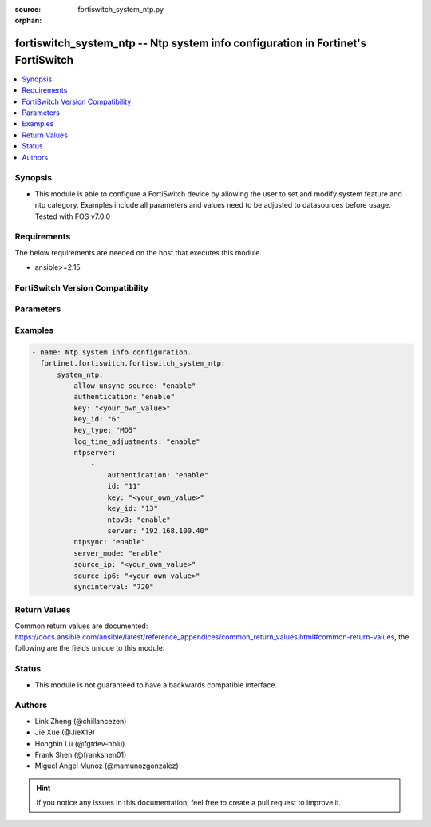 :source: fortiswitch_system_ntp.py

:orphan:

.. fortiswitch_system_ntp:

fortiswitch_system_ntp -- Ntp system info configuration in Fortinet's FortiSwitch
+++++++++++++++++++++++++++++++++++++++++++++++++++++++++++++++++++++++++++++++++

.. versionadded:: 1.0.0

.. contents::
   :local:
   :depth: 1


Synopsis
--------
- This module is able to configure a FortiSwitch device by allowing the user to set and modify system feature and ntp category. Examples include all parameters and values need to be adjusted to datasources before usage. Tested with FOS v7.0.0



Requirements
------------
The below requirements are needed on the host that executes this module.

- ansible>=2.15


FortiSwitch Version Compatibility
---------------------------------


.. raw:: html

 <br>
 <table border="1">
 <tr>
 <td></td><td colspan="1">Supported Version Ranges</td>
 </tr>
 <tr>
 <td>fortiswitch_system_ntp</td>
 <td><code class="docutils literal notranslate">v7.0.0 -> 7.4.3 </code></td>
 </tr>
 </table>
 <p>



Parameters
----------


.. raw:: html

    <ul>
    <li> <span class="li-head">enable_log</span> - Enable/Disable logging for task. <span class="li-normal">type: bool</span> <span class="li-required">required: false</span> <span class="li-normal">default: False</span> </li>
    <li> <span class="li-head">member_path</span> - Member attribute path to operate on. <span class="li-normal">type: str</span> </li>
    <li> <span class="li-head">member_state</span> - Add or delete a member under specified attribute path. <span class="li-normal">type: str</span> <span class="li-normal">choices: present, absent</span> </li>
    <li> <span class="li-head">system_ntp</span> - Ntp system info configuration. <span class="li-normal">type: dict</span> </li>
        <ul class="ul-self">
        <li> <span class="li-head">allow_unsync_source</span> - Enable/disable allowance of unsynchronized NTP server source. <span class="li-normal">type: str</span> <span class="li-normal">choices: enable, disable</span> </li>
        <li> <span class="li-head">authentication</span> - Enable/disable authentication. <span class="li-normal">type: str</span> <span class="li-normal">choices: enable, disable</span> </li>
        <li> <span class="li-head">key</span> - Key for authentication. <span class="li-normal">type: str</span> </li>
        <li> <span class="li-head">key_id</span> - Key ID for authentication. <span class="li-normal">type: int</span> </li>
        <li> <span class="li-head">key_type</span> - Key type for authentication (MD5, SHA1). <span class="li-normal">type: str</span> <span class="li-normal">choices: MD5, SHA1</span> </li>
        <li> <span class="li-head">log_time_adjustments</span> - Enable/disable logging of NTP time adjustments. <span class="li-normal">type: str</span> <span class="li-normal">choices: enable, disable</span> </li>
        <li> <span class="li-head">ntpserver</span> - NTP server. <span class="li-normal">type: list</span> </li>
            <ul class="ul-self">
            <li> <span class="li-head">authentication</span> - Enable/disable MD5(NTPv3)/SHA1(NTPv4) authentication. <span class="li-normal">type: str</span> <span class="li-normal">choices: enable, disable</span> </li>
            <li> <span class="li-head">id</span> - Time server ID. <span class="li-normal">type: int</span> </li>
            <li> <span class="li-head">key</span> - Key for MD5(NTPv3)/SHA1(NTPv4) authentication. <span class="li-normal">type: str</span> </li>
            <li> <span class="li-head">key_id</span> - Key ID for authentication. <span class="li-normal">type: int</span> </li>
            <li> <span class="li-head">ntpv3</span> - Enable to use NTPv3 instead of NTPv4. <span class="li-normal">type: str</span> <span class="li-normal">choices: enable, disable</span> </li>
            <li> <span class="li-head">server</span> - IP address/hostname of NTP server. <span class="li-normal">type: str</span> </li>
            </ul>
        <li> <span class="li-head">ntpsync</span> - Enable/disable synchronization with NTP server. <span class="li-normal">type: str</span> <span class="li-normal">choices: enable, disable</span> </li>
        <li> <span class="li-head">server_mode</span> - On Enabling, your FortiSwitch relays NTP requests to its configured NTP server. <span class="li-normal">type: str</span> <span class="li-normal">choices: enable, disable</span> </li>
        <li> <span class="li-head">source_ip</span> - Source IP for communications to NTP server. <span class="li-normal">type: str</span> </li>
        <li> <span class="li-head">source_ip6</span> - Source IPv6 address for communication to the NTP server. <span class="li-normal">type: str</span> </li>
        <li> <span class="li-head">syncinterval</span> - NTP synchronization interval (1 - 1440) min. <span class="li-normal">type: int</span> </li>
        </ul>
    </ul>


Examples
--------

.. code-block:: yaml+jinja
    
    - name: Ntp system info configuration.
      fortinet.fortiswitch.fortiswitch_system_ntp:
          system_ntp:
              allow_unsync_source: "enable"
              authentication: "enable"
              key: "<your_own_value>"
              key_id: "6"
              key_type: "MD5"
              log_time_adjustments: "enable"
              ntpserver:
                  -
                      authentication: "enable"
                      id: "11"
                      key: "<your_own_value>"
                      key_id: "13"
                      ntpv3: "enable"
                      server: "192.168.100.40"
              ntpsync: "enable"
              server_mode: "enable"
              source_ip: "<your_own_value>"
              source_ip6: "<your_own_value>"
              syncinterval: "720"


Return Values
-------------
Common return values are documented: https://docs.ansible.com/ansible/latest/reference_appendices/common_return_values.html#common-return-values, the following are the fields unique to this module:

.. raw:: html

    <ul>

    <li> <span class="li-return">build</span> - Build number of the fortiSwitch image <span class="li-normal">returned: always</span> <span class="li-normal">type: str</span> <span class="li-normal">sample: 1547</span></li>
    <li> <span class="li-return">http_method</span> - Last method used to provision the content into FortiSwitch <span class="li-normal">returned: always</span> <span class="li-normal">type: str</span> <span class="li-normal">sample: PUT</span></li>
    <li> <span class="li-return">http_status</span> - Last result given by FortiSwitch on last operation applied <span class="li-normal">returned: always</span> <span class="li-normal">type: str</span> <span class="li-normal">sample: 200</span></li>
    <li> <span class="li-return">mkey</span> - Master key (id) used in the last call to FortiSwitch <span class="li-normal">returned: success</span> <span class="li-normal">type: str</span> <span class="li-normal">sample: id</span></li>
    <li> <span class="li-return">name</span> - Name of the table used to fulfill the request <span class="li-normal">returned: always</span> <span class="li-normal">type: str</span> <span class="li-normal">sample: urlfilter</span></li>
    <li> <span class="li-return">path</span> - Path of the table used to fulfill the request <span class="li-normal">returned: always</span> <span class="li-normal">type: str</span> <span class="li-normal">sample: webfilter</span></li>
    <li> <span class="li-return">serial</span> - Serial number of the unit <span class="li-normal">returned: always</span> <span class="li-normal">type: str</span> <span class="li-normal">sample: FS1D243Z13000122</span></li>
    <li> <span class="li-return">status</span> - Indication of the operation's result <span class="li-normal">returned: always</span> <span class="li-normal">type: str</span> <span class="li-normal">sample: success</span></li>
    <li> <span class="li-return">version</span> - Version of the FortiSwitch <span class="li-normal">returned: always</span> <span class="li-normal">type: str</span> <span class="li-normal">sample: v7.0.0</span></li>
    </ul>

Status
------

- This module is not guaranteed to have a backwards compatible interface.


Authors
-------

- Link Zheng (@chillancezen)
- Jie Xue (@JieX19)
- Hongbin Lu (@fgtdev-hblu)
- Frank Shen (@frankshen01)
- Miguel Angel Munoz (@mamunozgonzalez)


.. hint::
    If you notice any issues in this documentation, feel free to create a pull request to improve it.
